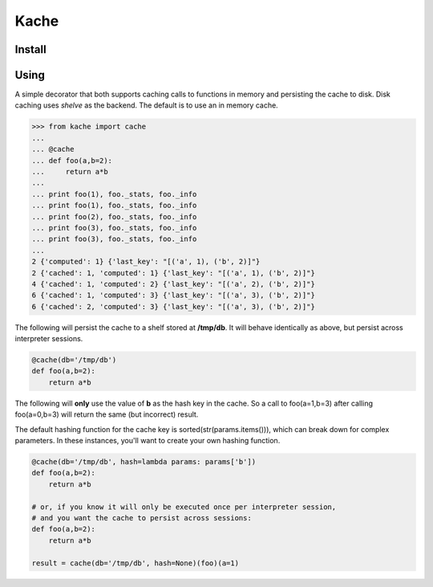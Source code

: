 Kache
======

Install
+++++++

.. code-block:: bash
    pip install kache

Using
+++++

A simple decorator that both supports caching calls to functions in memory and persisting the cache to disk.  Disk caching uses *shelve* as the
backend. The default is to use an in memory cache.

.. code-block:: python

    >>> from kache import cache
    ...
    ... @cache
    ... def foo(a,b=2):
    ...     return a*b
    ...
    ... print foo(1), foo._stats, foo._info
    ... print foo(1), foo._stats, foo._info
    ... print foo(2), foo._stats, foo._info
    ... print foo(3), foo._stats, foo._info
    ... print foo(3), foo._stats, foo._info
    ...
    2 {'computed': 1} {'last_key': "[('a', 1), ('b', 2)]"}
    2 {'cached': 1, 'computed': 1} {'last_key': "[('a', 1), ('b', 2)]"}
    4 {'cached': 1, 'computed': 2} {'last_key': "[('a', 2), ('b', 2)]"}
    6 {'cached': 1, 'computed': 3} {'last_key': "[('a', 3), ('b', 2)]"}
    6 {'cached': 2, 'computed': 3} {'last_key': "[('a', 3), ('b', 2)]"}


The following will persist the cache to a shelf stored at **/tmp/db**.  It will behave identically as above, but persist across interpreter sessions.

.. code-block:: python

    @cache(db='/tmp/db')
    def foo(a,b=2):
        return a*b

The following will **only** use the value of **b** as the hash key in the cache.
So a call to foo(a=1,b=3) after calling foo(a=0,b=3) will return the same (but incorrect) result.

The default hashing function for the cache key is sorted(str(params.items())), which can break down for complex parameters.  In these instances,
you'll want to create your own hashing function.


.. code-block:: python

    @cache(db='/tmp/db', hash=lambda params: params['b'])
    def foo(a,b=2):
        return a*b

    # or, if you know it will only be executed once per interpreter session,
    # and you want the cache to persist across sessions:
    def foo(a,b=2):
        return a*b

    result = cache(db='/tmp/db', hash=None)(foo)(a=1)
